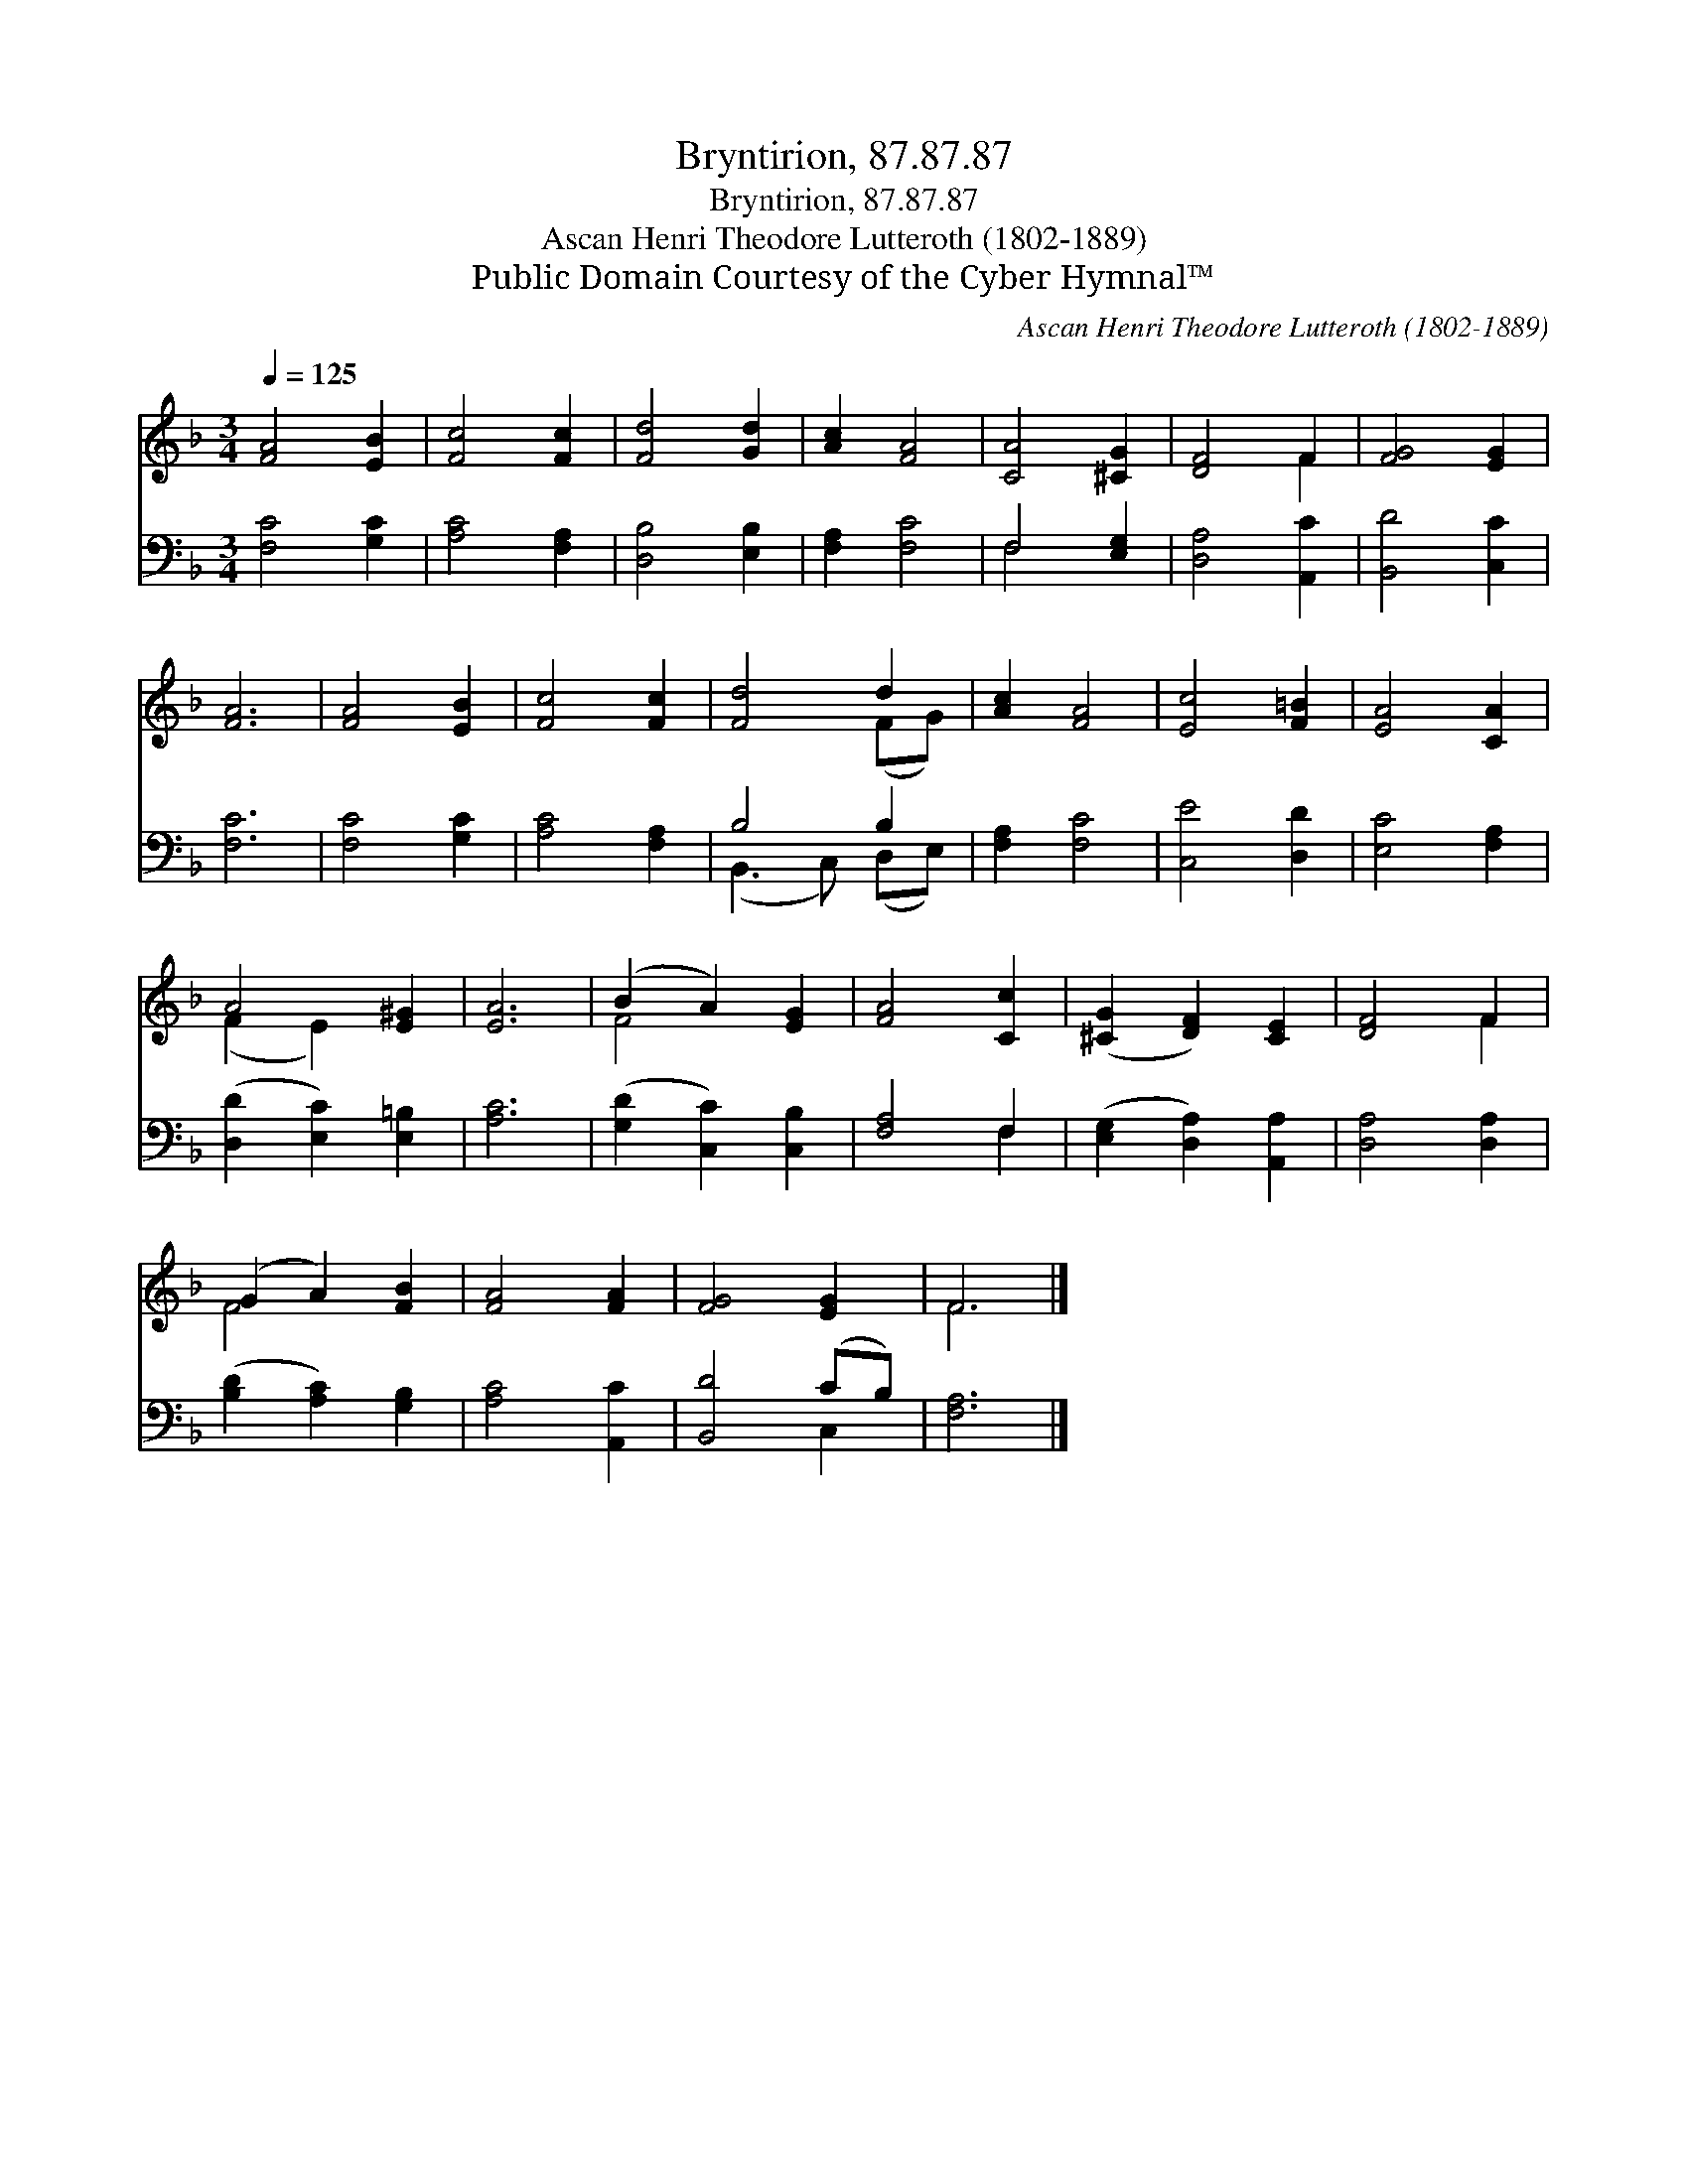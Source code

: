 X:1
T:Bryntirion, 87.87.87
T:Bryntirion, 87.87.87
T:Ascan Henri Theodore Lutteroth (1802-1889)
T:Public Domain Courtesy of the Cyber Hymnal™
C:Ascan Henri Theodore Lutteroth (1802-1889)
Z:Public Domain
Z:Courtesy of the Cyber Hymnal™
%%score ( 1 2 ) ( 3 4 )
L:1/8
Q:1/4=125
M:3/4
K:F
V:1 treble 
V:2 treble 
V:3 bass 
V:4 bass 
V:1
 [FA]4 [EB]2 | [Fc]4 [Fc]2 | [Fd]4 [Gd]2 | [Ac]2 [FA]4 | [CA]4 [^CG]2 | [DF]4 F2 | [FG]4 [EG]2 | %7
 [FA]6 | [FA]4 [EB]2 | [Fc]4 [Fc]2 | [Fd]4 d2 | [Ac]2 [FA]4 | [Ec]4 [F=B]2 | [EA]4 [CA]2 | %14
 A4 [E^G]2 | [EA]6 | (B2 A2) [EG]2 | [FA]4 [Cc]2 | ([^CG]2 [DF]2) [CE]2 | [DF]4 F2 | %20
 (G2 A2) [FB]2 | [FA]4 [FA]2 | [FG]4 [EG]2 | F6 |] %24
V:2
 x6 | x6 | x6 | x6 | x6 | x4 F2 | x6 | x6 | x6 | x6 | x4 (FG) | x6 | x6 | x6 | (F2 E2) x2 | x6 | %16
 F4 x2 | x6 | x6 | x4 F2 | F4 x2 | x6 | x6 | F6 |] %24
V:3
 [F,C]4 [G,C]2 | [A,C]4 [F,A,]2 | [D,B,]4 [E,B,]2 | [F,A,]2 [F,C]4 | F,4 [E,G,]2 | %5
 [D,A,]4 [A,,C]2 | [B,,D]4 [C,C]2 | [F,C]6 | [F,C]4 [G,C]2 | [A,C]4 [F,A,]2 | B,4 B,2 | %11
 [F,A,]2 [F,C]4 | [C,E]4 [D,D]2 | [E,C]4 [F,A,]2 | ([D,D]2 [E,C]2) [E,=B,]2 | [A,C]6 | %16
 ([G,D]2 [C,C]2) [C,B,]2 | [F,A,]4 F,2 | ([E,G,]2 [D,A,]2) [A,,A,]2 | [D,A,]4 [D,A,]2 | %20
 ([B,D]2 [A,C]2) [G,B,]2 | [A,C]4 [A,,C]2 | [B,,D]4 (CB,) | [F,A,]6 |] %24
V:4
 x6 | x6 | x6 | x6 | F,4 x2 | x6 | x6 | x6 | x6 | x6 | (B,,3 C,) (D,E,) | x6 | x6 | x6 | x6 | x6 | %16
 x6 | x4 F,2 | x6 | x6 | x6 | x6 | x4 C,2 | x6 |] %24

